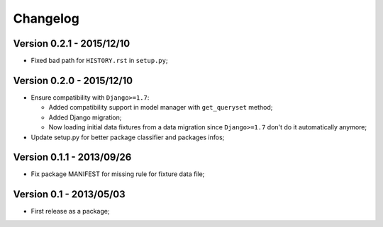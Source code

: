 Changelog
=========

Version 0.2.1 - 2015/12/10
--------------------------

* Fixed bad path for ``HISTORY.rst`` in ``setup.py``;

Version 0.2.0 - 2015/12/10
--------------------------

* Ensure compatibility with ``Django>=1.7``:
  
  * Added compatibility support in model manager with ``get_queryset`` method;
  * Added Django migration;
  * Now loading initial data fixtures from a data migration since ``Django>=1.7`` don't do it automatically anymore;

* Update setup.py for better package classifier and packages infos;

Version 0.1.1 - 2013/09/26
--------------------------

* Fix package MANIFEST for missing rule for fixture data file;

Version 0.1 - 2013/05/03
------------------------

* First release as a package;
